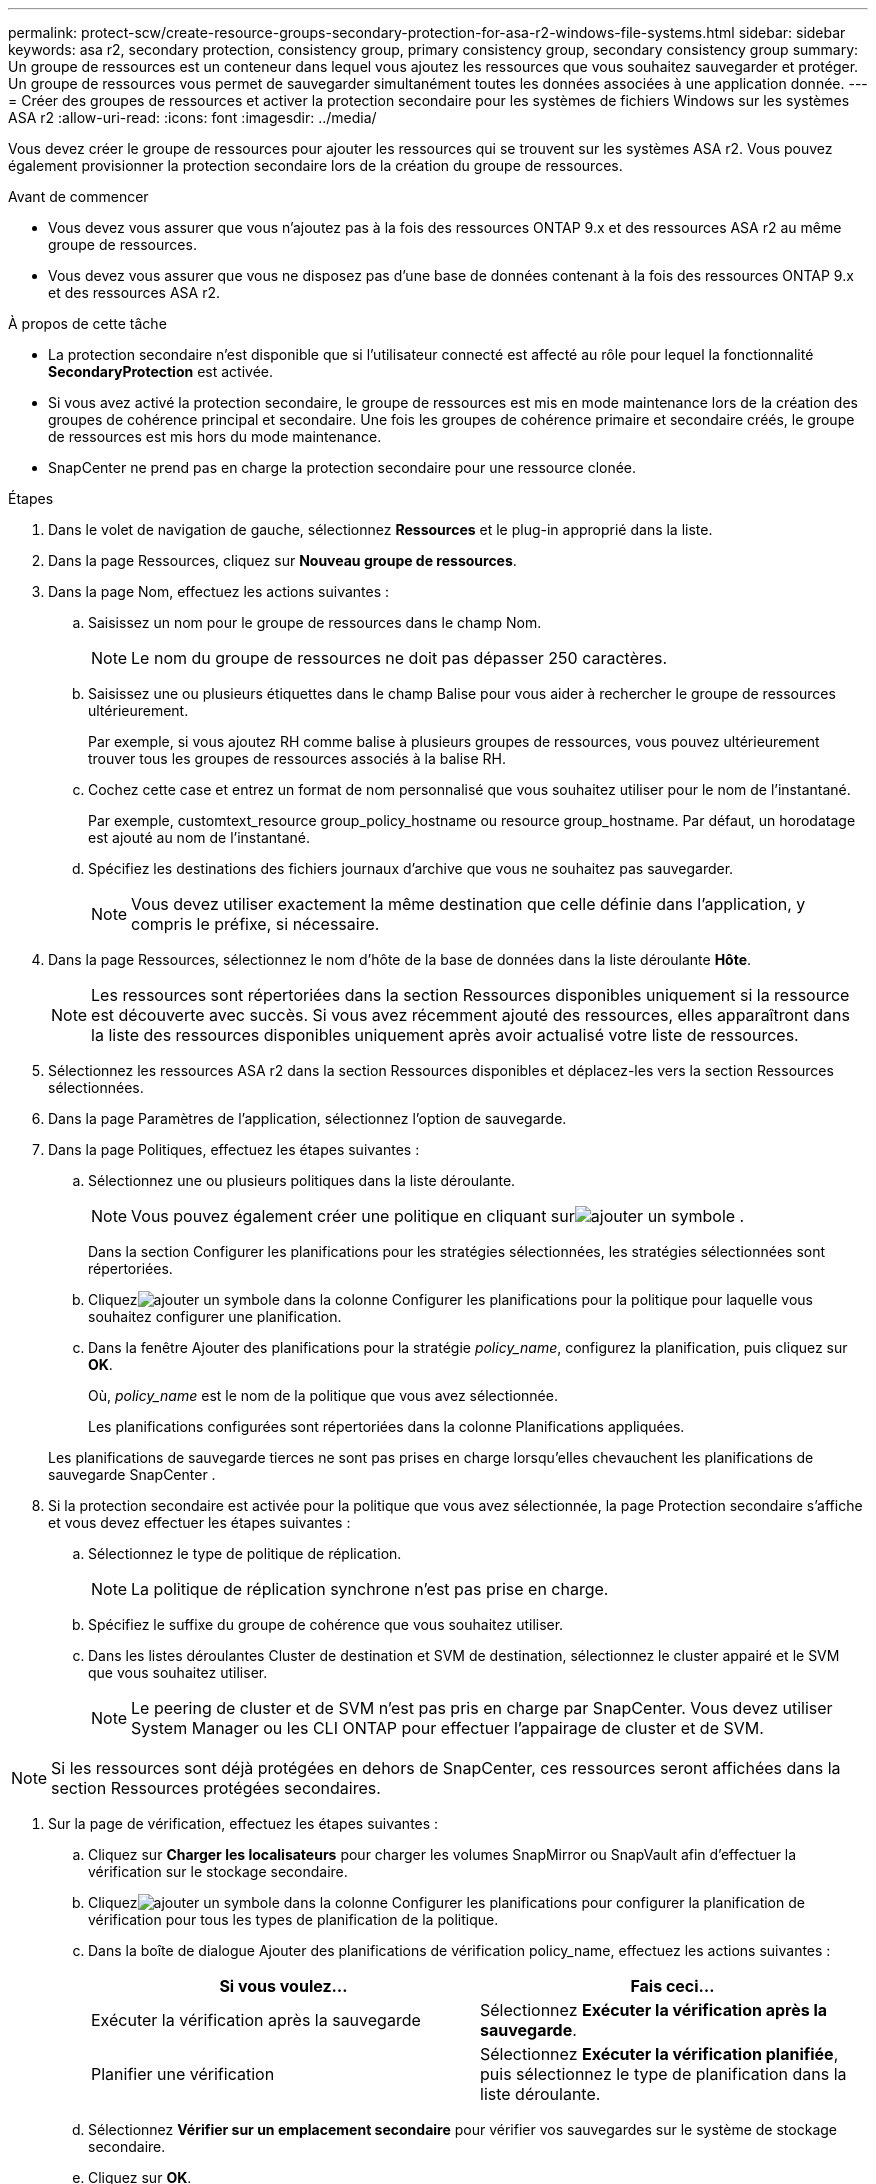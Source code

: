 ---
permalink: protect-scw/create-resource-groups-secondary-protection-for-asa-r2-windows-file-systems.html 
sidebar: sidebar 
keywords: asa r2, secondary protection, consistency group, primary consistency group, secondary consistency group 
summary: Un groupe de ressources est un conteneur dans lequel vous ajoutez les ressources que vous souhaitez sauvegarder et protéger.  Un groupe de ressources vous permet de sauvegarder simultanément toutes les données associées à une application donnée. 
---
= Créer des groupes de ressources et activer la protection secondaire pour les systèmes de fichiers Windows sur les systèmes ASA r2
:allow-uri-read: 
:icons: font
:imagesdir: ../media/


[role="lead"]
Vous devez créer le groupe de ressources pour ajouter les ressources qui se trouvent sur les systèmes ASA r2.  Vous pouvez également provisionner la protection secondaire lors de la création du groupe de ressources.

.Avant de commencer
* Vous devez vous assurer que vous n'ajoutez pas à la fois des ressources ONTAP 9.x et des ressources ASA r2 au même groupe de ressources.
* Vous devez vous assurer que vous ne disposez pas d'une base de données contenant à la fois des ressources ONTAP 9.x et des ressources ASA r2.


.À propos de cette tâche
* La protection secondaire n'est disponible que si l'utilisateur connecté est affecté au rôle pour lequel la fonctionnalité *SecondaryProtection* est activée.
* Si vous avez activé la protection secondaire, le groupe de ressources est mis en mode maintenance lors de la création des groupes de cohérence principal et secondaire.  Une fois les groupes de cohérence primaire et secondaire créés, le groupe de ressources est mis hors du mode maintenance.
* SnapCenter ne prend pas en charge la protection secondaire pour une ressource clonée.


.Étapes
. Dans le volet de navigation de gauche, sélectionnez *Ressources* et le plug-in approprié dans la liste.
. Dans la page Ressources, cliquez sur *Nouveau groupe de ressources*.
. Dans la page Nom, effectuez les actions suivantes :
+
.. Saisissez un nom pour le groupe de ressources dans le champ Nom.
+

NOTE: Le nom du groupe de ressources ne doit pas dépasser 250 caractères.

.. Saisissez une ou plusieurs étiquettes dans le champ Balise pour vous aider à rechercher le groupe de ressources ultérieurement.
+
Par exemple, si vous ajoutez RH comme balise à plusieurs groupes de ressources, vous pouvez ultérieurement trouver tous les groupes de ressources associés à la balise RH.

.. Cochez cette case et entrez un format de nom personnalisé que vous souhaitez utiliser pour le nom de l’instantané.
+
Par exemple, customtext_resource group_policy_hostname ou resource group_hostname.  Par défaut, un horodatage est ajouté au nom de l'instantané.

.. Spécifiez les destinations des fichiers journaux d’archive que vous ne souhaitez pas sauvegarder.
+

NOTE: Vous devez utiliser exactement la même destination que celle définie dans l'application, y compris le préfixe, si nécessaire.



. Dans la page Ressources, sélectionnez le nom d’hôte de la base de données dans la liste déroulante *Hôte*.
+

NOTE: Les ressources sont répertoriées dans la section Ressources disponibles uniquement si la ressource est découverte avec succès.  Si vous avez récemment ajouté des ressources, elles apparaîtront dans la liste des ressources disponibles uniquement après avoir actualisé votre liste de ressources.

. Sélectionnez les ressources ASA r2 dans la section Ressources disponibles et déplacez-les vers la section Ressources sélectionnées.
. Dans la page Paramètres de l’application, sélectionnez l’option de sauvegarde.
. Dans la page Politiques, effectuez les étapes suivantes :
+
.. Sélectionnez une ou plusieurs politiques dans la liste déroulante.
+

NOTE: Vous pouvez également créer une politique en cliquant surimage:../media/add_policy_from_resourcegroup.gif["ajouter un symbole"] .

+
Dans la section Configurer les planifications pour les stratégies sélectionnées, les stratégies sélectionnées sont répertoriées.

.. Cliquezimage:../media/add_policy_from_resourcegroup.gif["ajouter un symbole"] dans la colonne Configurer les planifications pour la politique pour laquelle vous souhaitez configurer une planification.
.. Dans la fenêtre Ajouter des planifications pour la stratégie _policy_name_, configurez la planification, puis cliquez sur *OK*.
+
Où, _policy_name_ est le nom de la politique que vous avez sélectionnée.

+
Les planifications configurées sont répertoriées dans la colonne Planifications appliquées.



+
Les planifications de sauvegarde tierces ne sont pas prises en charge lorsqu'elles chevauchent les planifications de sauvegarde SnapCenter .

. Si la protection secondaire est activée pour la politique que vous avez sélectionnée, la page Protection secondaire s'affiche et vous devez effectuer les étapes suivantes :
+
.. Sélectionnez le type de politique de réplication.
+

NOTE: La politique de réplication synchrone n'est pas prise en charge.

.. Spécifiez le suffixe du groupe de cohérence que vous souhaitez utiliser.
.. Dans les listes déroulantes Cluster de destination et SVM de destination, sélectionnez le cluster appairé et le SVM que vous souhaitez utiliser.
+

NOTE: Le peering de cluster et de SVM n'est pas pris en charge par SnapCenter.  Vous devez utiliser System Manager ou les CLI ONTAP pour effectuer l'appairage de cluster et de SVM.






NOTE: Si les ressources sont déjà protégées en dehors de SnapCenter, ces ressources seront affichées dans la section Ressources protégées secondaires.

. Sur la page de vérification, effectuez les étapes suivantes :
+
.. Cliquez sur *Charger les localisateurs* pour charger les volumes SnapMirror ou SnapVault afin d'effectuer la vérification sur le stockage secondaire.
.. Cliquezimage:../media/add_policy_from_resourcegroup.gif["ajouter un symbole"] dans la colonne Configurer les planifications pour configurer la planification de vérification pour tous les types de planification de la politique.
.. Dans la boîte de dialogue Ajouter des planifications de vérification policy_name, effectuez les actions suivantes :
+
|===
| Si vous voulez... | Fais ceci... 


 a| 
Exécuter la vérification après la sauvegarde
 a| 
Sélectionnez *Exécuter la vérification après la sauvegarde*.



 a| 
Planifier une vérification
 a| 
Sélectionnez *Exécuter la vérification planifiée*, puis sélectionnez le type de planification dans la liste déroulante.

|===
.. Sélectionnez *Vérifier sur un emplacement secondaire* pour vérifier vos sauvegardes sur le système de stockage secondaire.
.. Cliquez sur *OK*.
+
Les planifications de vérification configurées sont répertoriées dans la colonne Planifications appliquées.



. Dans la page Notification, dans la liste déroulante *Préférence de courrier électronique*, sélectionnez les scénarios dans lesquels vous souhaitez envoyer les courriers électroniques.
+
Vous devez également spécifier les adresses e-mail de l'expéditeur et du destinataire, ainsi que l'objet de l'e-mail.  Si vous souhaitez joindre le rapport de l'opération effectuée sur le groupe de ressources, sélectionnez *Joindre le rapport de travail*.

+

NOTE: Pour la notification par e-mail, vous devez avoir spécifié les détails du serveur SMTP à l’aide de l’interface graphique ou de la commande PowerShell Set-SmSmtpServer.

. Consultez le résumé, puis cliquez sur *Terminer*.

